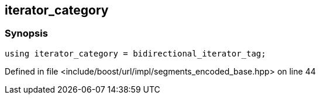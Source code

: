 :relfileprefix: ../../../../
[#23C4DDC49CD21F792E34717E9E0FA9B6541E5787]
== iterator_category



=== Synopsis

[source,cpp,subs="verbatim,macros,-callouts"]
----
using iterator_category = bidirectional_iterator_tag;
----

Defined in file <include/boost/url/impl/segments_encoded_base.hpp> on line 44

